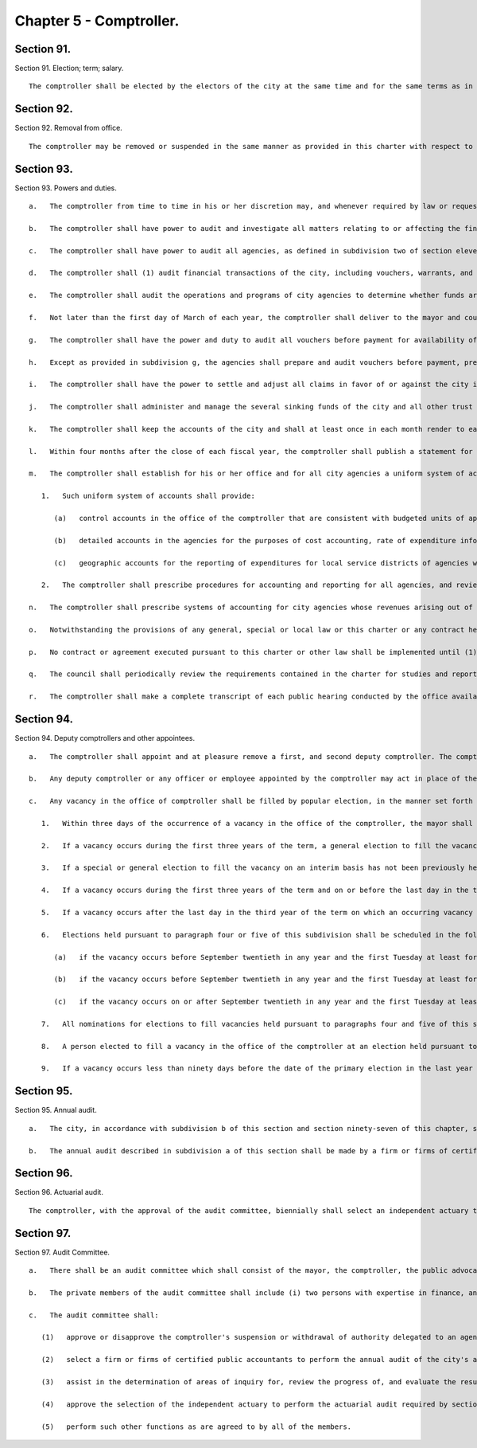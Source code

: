 Chapter 5 - Comptroller.
=================
Section 91.
----------

Section 91. Election; term; salary. ::


	   The comptroller shall be elected by the electors of the city at the same time and for the same terms as in this charter prescribed for the mayor. A comptroller who resigns or is removed from office prior to completion of a full term shall be deemed to have served a full term for purposes of section 1138 of the charter. The salary of the comptroller shall be two hundred nine thousand fifty dollars a year.
	
	




Section 92.
----------

Section 92. Removal from office. ::


	   The comptroller may be removed or suspended in the same manner as provided in this charter with respect to the mayor.




Section 93.
----------

Section 93. Powers and duties. ::


	   a.   The comptroller from time to time in his or her discretion may, and whenever required by law or requested by the mayor or the council, shall advise the mayor and the council on the financial condition of the city or any phase thereof and make such recommendations, comments and criticisms in regard to the operations, fiscal policies and financial transactions of the city as he or she may deem advisable in the public interest.
	
	   b.   The comptroller shall have power to audit and investigate all matters relating to or affecting the finances of the city, including without limitation the performance of contracts and the receipt and expenditure of city funds, and take the testimony under oath of such persons as the comptroller may deem necessary. The comptroller shall conduct all audits of entities under contract with the city as expeditiously as possible and in no case shall initiate an audit later than two years after the expiration of a contract term unless the comptroller determines in writing that: (1) such audit is initiated in connection with litigation brought by or against the city, (2) it was not practicable to initiate an audit within such two year period, or (3) the initiation of the audit after the two year period is appropriate in light of information discovered in an audit of another contract of the same contractor. Such written determination shall be filed with the mayor, council and public advocate.
	
	   c.   The comptroller shall have power to audit all agencies, as defined in subdivision two of section eleven hundred fifty, and all agencies, the majority of whose members are appointed by city officials. The comptroller shall be entitled to obtain access to agency records required by law to be kept confidential, other than records which are protected by the privileges for attorney-client communications, attorney work products, or material prepared for litigation, upon a representation by the comptroller that necessary and appropriate steps will be taken to protect the confidentiality of such records. The comptroller shall establish a regular auditing cycle to ensure that one or more of the programs or activities of each city agency, or one or more aspects of each agency's operations, is audited at least once every four years. The audits conducted by the comptroller shall comply with generally accepted government auditing standards. In accordance with such standards, and before any draft or final audit or audit report, or portion thereof, may be made public, the comptroller shall send a copy of the draft audit or audit report to the head of the audited agency and provide the agency, in writing, with a reasonable deadline for its review and response. The comptroller shall include copies of any such agency response in any draft or final audit or audit report, or portion thereof, which is made public. The comptroller shall send copies of all final audits and audit reports to the council, the mayor, and the audit committee.
	
	   d.   The comptroller shall (1) audit financial transactions of the city, including vouchers, warrants, and payrolls; (2) audit all official accounts and the accrual and collection annually of all revenues and receipts; and (3) audit the expenditure of city funds by any public or private agency that receives such funds from the city.
	
	   e.   The comptroller shall audit the operations and programs of city agencies to determine whether funds are being expended or utilized efficiently and economically and whether the desired goals, results or benefits of agency programs are being achieved. The comptroller shall investigate the processing of vouchers and the payment of bills by city agencies and shall audit agency compliance with applicable procedures in procuring goods, services and construction. The comptroller shall also undertake studies, including cost benefit analyses, of: (i) purchases of goods, services, and construction by agencies of government that use city funds for such purposes and (ii) the adoption and use of new technology by city agencies to promote their economy and efficiency, and periodically report the findings and recommendations of such studies to the mayor, the council and the public.
	
	   f.   Not later than the first day of March of each year, the comptroller shall deliver to the mayor and council a report describing all major audits of city agencies conducted by the comptroller during the previous fiscal year; the corrective actions recommended in such audits; the corrective actions which have been implemented to the extent such information is known to the comptroller on the basis of agency reports, comptroller audits, or otherwise; and the comptroller's recommendations, if any, for additional corrective actions.
	
	   g.   The comptroller shall have the power and duty to audit all vouchers before payment for availability of funds and prepare warrants. No warrant shall be prepared by the comptroller unless sufficient appropriations are available to cover the payments involved. No agency shall expend or commit any funds otherwise than for the program and purposes for which the funds have been appropriated and the comptroller shall conduct audits and take such other action as is required to assure compliance with this provision.
	
	   h.   Except as provided in subdivision g, the agencies shall prepare and audit vouchers before payment, prepare and audit payrolls, receive and inspect goods and forward vouchers to the comptroller for payment. The comptroller shall prescribe methods, with which all agencies shall comply, for preparing and auditing vouchers before payment, preparing payrolls, and recording, reporting and accounting in the several agencies and shall conduct reviews to assure compliance. The comptroller may suspend or withdraw the authority delegated to an agency pursuant to this subdivision (1) upon a finding of abuse of such authority or on a determination that the agency lacks adequate internal controls to exercise such authority properly and (2) upon the approval of the audit committee after the agency has had an opportunity to be heard on this matter.
	
	   i.   The comptroller shall have the power to settle and adjust all claims in favor of or against the city in such manner as shall be prescribed by law and for that purpose may administer oaths, except that, with regard to excise and non-property taxes, such power shall be vested in the commissioner of finance. The comptroller shall not revise the terms of a contract or agreement with the city after its execution. The city may include in construction contracts or agreements for capital projects provisions that authorize the comptroller to submit disputes arising under any such contract or agreement to impartial arbitration.
	
	   j.   The comptroller shall administer and manage the several sinking funds of the city and all other trust funds held by the city, and provide for the receipt and safekeeping of all moneys in such funds, except as provided in paragraph b of subdivision three of section fifteen hundred four of this charter, and in such administration the comptroller shall be deemed to be acting in a fiduciary capacity.
	
	   k.   The comptroller shall keep the accounts of the city and shall at least once in each month render to each agency a summary statement of so much thereof as relates to such agency.
	
	   l.   Within four months after the close of each fiscal year, the comptroller shall publish a statement for such year, including a full and detailed statement of the revenues and expenditures of the city and the surplus at the end of the fiscal year, including the average daily collected deposits in bank accounts of the city, the investment performance of city pension and other investment funds, an itemized statement of all taxes due and uncollected at the close of the fiscal year, the reserve for estimated uncollectible taxes, and the uncollected parking violation fines receivable, an itemized statement of the condition of the sinking funds, and any other assessable improvement funds, and of the tax appropriation and general fund stabilization reserve fund as at the close of the fiscal year, the different sources of city revenue, including itemization of receivables due from state or federal sources by program and fiscal year, and the amount received from each, the several appropriations made for the fiscal year, the objects for which they were made and the amount of expenditures made under each, the money borrowed on the credit of the city, the amount of each loan, the authority under which it was made and the terms on which it was obtained, and such other information in regard to such fiscal year as may be determined by the comptroller or by law.
	
	   m.   The comptroller shall establish for his or her office and for all city agencies a uniform system of accounting and reporting based on generally accepted accounting principles.
	
	      1.   Such uniform system of accounts shall provide:
	
	         (a)   control accounts in the office of the comptroller that are consistent with budgeted units of appropriation and that are adequate to record and control spending by the agencies and to prevent agencies from exceeding appropriations;
	
	         (b)   detailed accounts in the agencies for the purposes of cost accounting, rate of expenditure information and other management information data; and
	
	         (c)   geographic accounts for the reporting of expenditures for local service districts of agencies within community districts and boroughs.
	
	      2.   The comptroller shall prescribe procedures for accounting and reporting for all agencies, and review agency accounts and systems to assure compliance with this chapter and with the methods, standards and procedures prescribed by the comptroller for the agencies.
	
	   n.   The comptroller shall prescribe systems of accounting for city agencies whose revenues arising out of the use of the facilities and services supplied by such agencies constitute fifty per centum or more of the appropriations provided for the operation of such agencies, which systems of accounting shall conform so far as practicable to standard public utility accounting practices. The comptroller shall publish in the comptroller's annual report the financial statements for such city agencies.
	
	   o.   Notwithstanding the provisions of any general, special or local law or this charter or any contract heretofore or hereafter made or awarded by the city of New York or by any agency, department or authority acting on its behalf, the comptroller may, at his or her discretion, turn over the physical custody and safekeeping of bonds, notes, obligations or other evidences of indebtedness which have been or will be deposited with the comptroller as collateral security as required by law or contract to a custodian who may be (a) any bank or trust company incorporated in the state, or (b) any national bank located in the state, or (c) any private banker duly authorized by the superintendent of banks of this state to engage in business here. The comptroller may enter into a contract with such custodian under terms and conditions which the comptroller may require. Each depositor of collateral security shall bear a proportionate share of the cost of such custodial safekeeping which shall be paid to the city of New York.
	
	   p.   No contract or agreement executed pursuant to this charter or other law shall be implemented until (1) a copy has been filed with the comptroller and (2) the comptroller has registered it in accordance with sections three hundred twenty-eight and three hundred seventy-five of the charter.
	
	   q.   The council shall periodically review the requirements contained in the charter for studies and reports by the comptroller and may by local law revise such requirements as it deems appropriate. At such times as the mayor or the council shall request, the comptroller shall submit to them such information as they may request. The comptroller, upon request, shall assist the council in the conduct of any of its investigations or studies of the fiscal or economic affairs of the city or of any agency. The comptroller shall provide reports to the council upon request and shall testify before the council or a committee thereof.
	
	   r.   The comptroller shall make a complete transcript of each public hearing conducted by the office available for public inspection free of charge within sixty days after such hearing. The comptroller shall also provide a copy of any requested pages of such transcript at a reasonable fee to cover copying and, if relevant, mailing costs.




Section 94.
----------

Section 94. Deputy comptrollers and other appointees. ::


	   a.   The comptroller shall appoint and at pleasure remove a first, and second deputy comptroller. The comptroller may appoint and at pleasure remove a third deputy comptroller who shall be a person qualified to advise and assist the comptroller in all matters relating to borrowings and the investment of funds. Except as provided in subdivision b of this section, each of the deputies and any officer or employee appointed by the comptroller shall have such powers and duties as may be assigned such person by the comptroller by instrument in writing filed with the city clerk. Provided however that no more than five such additionally appointed officers or employees shall serve simultaneously. The city clerk shall notify the council of the filing or revocation of each such appointment.
	
	   b.   Any deputy comptroller or any officer or employee appointed by the comptroller may act in place of the comptroller on any board, body or committee of which the comptroller is a member whenever the comptroller shall so authorize in writing and such authorization is filed with such board, body or committee and with the city clerk.
	
	   c.   Any vacancy in the office of comptroller shall be filled by popular election, in the manner set forth in this subdivision. In the event of a vacancy in the office of comptroller until an interim or permanent successor is first elected, or whenever by reason of sickness, absence from the city or suspension from office, the comptroller shall be prevented from attending to the duties of the office, or while the comptroller is acting as mayor, the first deputy comptroller or in the case of his illness or absence the second deputy comptroller or in the case of his or her illness or absence the third deputy comptroller shall act as comptroller.
	
	      1.   Within three days of the occurrence of a vacancy in the office of the comptroller, the mayor shall proclaim the date for the election or elections required by this subdivision, provide notice of such proclamation to the city clerk and the board of elections and publish notice thereof in the City Record. After the proclamation of the date for an election to be held pursuant to paragraphs four or five of this subdivision, the city clerk shall publish notice thereof not less than twice in each week preceding the date of such election in newspapers distributed within the city, and the board of elections shall mail notice of such election to all registered voters within the city.
	
	      2.   If a vacancy occurs during the first three years of the term, a general election to fill the vacancy for the remainder of the unexpired term shall be held in the year in which the vacancy occurs, unless the vacancy occurs after the last day on which an occurring vacancy may be filled at the general election in that same year with party nominations of candidates for such election being made at a primary election, as provided in section 6-116 of the election law. If such a vacancy occurs in any year after such last day, it shall be filled for the remainder of the unexpired term at the general election in the following year provided, however, that no general election to fill a vacancy shall be held in the last year of the term, except as provided in paragraph nine of this subdivision. Party nominations of candidates for a general election to fill a vacancy for the remainder of the unexpired term shall be made at a primary election, except as provided in paragraph five of this subdivision.
	
	      3.   If a special or general election to fill the vacancy on an interim basis has not been previously held pursuant to paragraphs four, six, seven and eight of this subdivision, the person elected to fill the vacancy for the remainder of the unexpired term at a general election shall take office immediately upon qualification and shall serve until the term expires. If a special or general election to fill the vacancy on an interim basis has been previously held, the person elected to fill the vacancy for the remainder of the unexpired term at a general election shall take office on January first of the year following such general election and shall serve until the term expires.
	
	      4.   If a vacancy occurs during the first three years of the term and on or before the last day in the third year of the term on which an occurring vacancy may be filled for the remainder of the unexpired term at a general election with party nominations of candidates for such election being made at a primary election, as provided in section 6-116 of the election law, a special or general election to fill the vacancy on an interim basis shall be held, unless the vacancy occurs less than ninety days before the next primary election at which party nominations for a general election to fill the vacancy may be made and on or before the last day on which an occurring vacancy may be filled for the remainder of the unexpired term at the general election in the same year in which the vacancy occurs with party nominations of candidates for such election being made at a primary election, as provided in section 6-116 of the election law.
	
	      5.   If a vacancy occurs after the last day in the third year of the term on which an occurring vacancy may be filled for the remainder of the unexpired term at a general election in each year with party nominations of candidates for such election being made at a primary election, as provided in section 6-116 of the election law, but not less than ninety days before the date of the primary election in the fourth year of such term, a special or general election to fill such vacancy for the remainder of the unexpired term shall be held.
	
	      6.   Elections held pursuant to paragraph four or five of this subdivision shall be scheduled in the following manner: a special election to fill the vacancy shall be held on the first Tuesday at least forty-five days after the occurrence of the vacancy, provided that the mayor, in the proclamation required by paragraph one of this subdivision, may schedule such election for another day no more than ten days after such Tuesday and not less than forty days after such proclamation if the mayor determines that such rescheduling is necessary to facilitate maximum voter participation; except that
	
	         (a)   if the vacancy occurs before September twentieth in any year and the first Tuesday at least forty-five days after the occurrence of the vacancy is less than ninety days before a regularly scheduled general election or between a primary and a general election, the vacancy shall be filled at such general election; and
	
	         (b)   if the vacancy occurs before September twentieth in any year and the first Tuesday at least forty-five days after the occurrence of the vacancy is after a regularly scheduled general election, the vacancy shall be filled at such general election; and
	
	         (c)   if the vacancy occurs on or after September twentieth in any year and the first Tuesday at least forty-five days after the occurrence of the vacancy is after, but less than thirty days after, a regularly scheduled general election, the vacancy shall be filled at a special election to be held on the first Tuesday in December in such year.
	
	      7.   All nominations for elections to fill vacancies held pursuant to paragraphs four and five of this subdivision shall be by independent nominating petition. A signature on an independent nominating petition made earlier than the date of the proclamation required by paragraph one of this subdivision shall not be counted.
	
	      8.   A person elected to fill a vacancy in the office of the comptroller at an election held pursuant to paragraph four of this subdivision shall take office immediately upon qualification and serve until December thirty-first of the year in which the vacancy is filled for the remainder of the unexpired term pursuant to paragraph two of this subdivision. A person elected to fill a vacancy in the office of the comptroller at an election held pursuant to paragraph five of this subdivision shall take office immediately upon qualification and serve until the term expires.
	
	      9.   If a vacancy occurs less than ninety days before the date of the primary election in the last year of the term, the person elected at the general election in such year for the next succeeding term shall take office immediately upon qualification and fill the vacancy for the remainder of the unexpired term.




Section 95.
----------

Section 95. Annual audit. ::


	   a.   The city, in accordance with subdivision b of this section and section ninety-seven of this chapter, shall take such action as may be necessary to enable an independent certified public accounting firm or consortium of such firms to perform an annual audit in accordance with generally accepted auditing standards and to furnish to the city, in accordance with subdivision b of this section, the report on such audit prepared by such firm or consortium of firms, which report shall include an opinion as to whether the city's financial statements have been prepared in accordance with generally accepted accounting principles and shall state whether the audit of such financial statements was made in accordance with generally accepted auditing standards. The city shall make available for inspection and copying all books, records, work papers and other data and material as required by such auditors, and officers and employees of the city shall be made available to, and shall cooperate with, such auditors so as to permit such annual audit to be completed and the report issued within four months after the close of the city's fiscal year.
	
	   b.   The annual audit described in subdivision a of this section shall be made by a firm or firms of certified public accountants, as set forth in such subdivision, selected by the audit committee. Copies of the annual audit shall be submitted to the mayor, the comptroller, the council and the state comptroller and shall be published in the City Record. No audit engagement contract pursuant to this section shall exceed four years.




Section 96.
----------

Section 96. Actuarial audit. ::


	   The comptroller, with the approval of the audit committee, biennially shall select an independent actuary to review and comment upon the financial soundness and probity of the actuarial assumptions employed by the city to calculate contributions to the city pension funds. The report of the actuary shall be published in the City Record. No actuary may be selected more than twice consecutively.




Section 97.
----------

Section 97. Audit Committee. ::


	   a.   There shall be an audit committee which shall consist of the mayor, the comptroller, the public advocate and four private members appointed by the mayor, two of whom shall be appointed upon the recommendation of the comptroller. The members of the committee shall elect a private member as chair for an annual term commencing on the first day of March.
	
	   b.   The private members of the audit committee shall include (i) two persons with expertise in finance, and (ii) two persons with expertise in accounting. Two private members, one of whom shall have been recommended by the comptroller, shall serve for two-year terms commencing on the first day of March, nineteen hundred ninety; and two private members, one of whom shall have been recommended by the comptroller, shall serve for two-year terms commencing on the first day of March, nineteen hundred ninety-one. Private members shall continue in office until their successors have been appointed and qualified. Private members shall serve without salary but shall be reimbursed for expenses actually and necessarily incurred in the performance of official duties and shall also receive a per diem allowance when rendering services to the committee.
	
	   c.   The audit committee shall:
	
	      (1)   approve or disapprove the comptroller's suspension or withdrawal of authority delegated to an agency pursuant to subdivision h of section ninety-three;
	
	      (2)   select a firm or firms of certified public accountants to perform the annual audit of the city's accounts required by section ninety-five;
	
	      (3)   assist in the determination of areas of inquiry for, review the progress of, and evaluate the results of, the annual audit required by section ninety-five;
	
	      (4)   approve the selection of the independent actuary to perform the actuarial audit required by section ninety-six; and
	
	      (5)   perform such other functions as are agreed to by all of the members.




